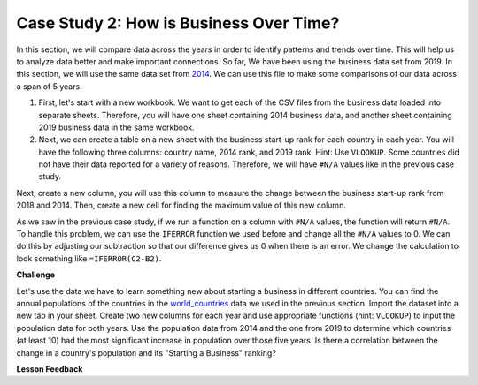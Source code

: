 .. Copyright (C)  Google, Runestone Interactive LLC
   This work is licensed under the Creative Commons Attribution-ShareAlike 4.0
   International License. To view a copy of this license, visit
   http://creativecommons.org/licenses/by-sa/4.0/.


Case Study 2: How is Business Over Time?
========================================

In this section, we will compare data across the years in order to identify
patterns and trends over time.
This will help us to analyze data better and make important connections. So far, We have
been using the business data set from 2019. In this section, we will use the same data set from
`2014 <../_static/Starting_a_Business_2014.csv>`_. We can use this file to make some comparisons of our
data across a span of 5 years.

1. First, let's start with a new workbook. We want to get each of the CSV files from the business data
   loaded into separate sheets. Therefore, you will have one sheet containing 2014 business data,
   and another sheet containing 2019  business data in the same workbook.

2. Next, we can create a table on a new sheet with the business start-up rank for each country in each year.
   You will have the following three columns: country name, 2014 rank, and 2019 rank. Hint: Use ``VLOOKUP``.
   Some countries did not have their data reported for a variety of reasons. Therefore, we will have
   ``#N/A`` values like in the previous case study.

Next, create a new column, you will use this column to measure the change between the business start-up rank from
2018 and 2014. Then, create a new cell for finding the maximum value of this new column.

As we saw in the previous case study, if we run a function on a column with ``#N/A`` values, the function will
return ``#N/A``. To handle this problem, we can use the ``IFERROR`` function we used before and change all the ``#N/A``
values to 0. We can do this by adjusting our subtraction so that our difference gives us 0 when there is an error.
We change the calculation to look something like ``=IFERROR(C2-B2)``.

.. fillintheblank:: q1_p3_sab

      What is the name of the country with the largest positive change in their ease of starting a business rank?
      |blank| What about the largest negative change? |blank|

      - :Myanmar: Is the correct answer!
        :x: Check and make sure that the countries with no values for 2014 are not skewing the data.

      - :Venezuela: Is the correct answer!
        :x: Check and make sure that the countries with no values for 2014 are not skewing the data.

**Challenge**

Let's use the data we have to learn something new about starting a business in different countries.
You can find the annual populations of the countries in the `world_countries <../_static/world_countries_2019.csv>`_ data
we used in the previous section. Import the dataset into a new tab in your sheet. Create two new columns for each year and
use appropriate functions (hint: ``VLOOKUP``) to input the population data for both years. Use the population data from 2014
and the one from 2019 to determine which countries (at least 10) had the most significant increase in population over those five years.
Is there a correlation between the change in a country's population and its "Starting a Business" ranking?


**Lesson Feedback**

.. poll:: LearningZone_2_3_sab
    :option_1: Comfort Zone
    :option_2: Learning Zone
    :option_3: Panic Zone

    During this lesson I was primarily in my...

.. poll:: Time_2_3_sab
    :option_1: Very little time
    :option_2: A reasonable amount of time
    :option_3: More time than is reasonable

    Completing this lesson took...

.. poll:: TaskValue_2_3_sab
    :option_1: Don't seem worth learning
    :option_2: May be worth learning
    :option_3: Are definitely worth learning

    Based on my own interests and needs, the things taught in this lesson...

.. poll:: Expectancy_2_3_sab
    :option_1: Definitely within reach
    :option_2: Within reach if I try my hardest
    :option_3: Out of reach no matter how hard I try

    For me to master the things taught in this lesson feels...
